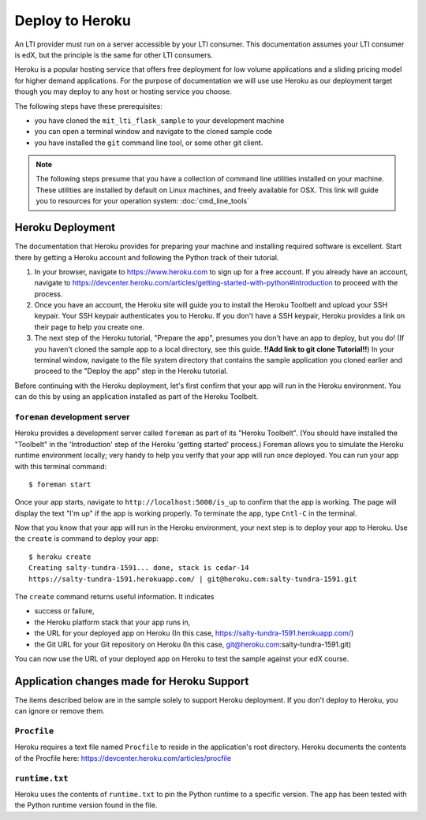 Deploy to Heroku
================

An LTI provider must run on a server accessible by your LTI consumer.  This
documentation assumes your LTI consumer is edX, but the principle is the same
for other LTI consumers.

Heroku is a popular hosting service that offers free deployment for low volume
applications and a sliding pricing model for higher demand applications.  For the
purpose of documentation we will use use Heroku as our deployment target though
you may deploy to any host or hosting service you choose.

The following steps have these prerequisites:

* you have cloned the ``mit_lti_flask_sample`` to your development machine
* you can open a terminal window and navigate to the cloned sample code
* you have installed the ``git`` command line tool, or some other git client.

.. note::

   The following steps presume that you have a collection of command line
   utilities installed on your machine.  These utilities are installed by
   default on Linux machines, and freely available for OSX.  This link will
   guide you to resources for your operation system: :doc:`cmd_line_tools`

Heroku Deployment
-----------------

The documentation that Heroku provides for preparing your machine and installing
required software is excellent.  Start there by getting a Heroku account and
following the Python track of their tutorial.

1. In your browser, navigate to `https://www.heroku.com <https://www.heroku.com>`_
   to sign up for a free account.  If you already have an account, navigate to
   `https://devcenter.heroku.com/articles/getting-started-with-python#introduction
   <https://devcenter.heroku.com/articles/getting-started-with-python#introduction>`_
   to proceed with the process.

#. Once you have an account, the Heroku site will guide you to install the Heroku
   Toolbelt and upload your SSH keypair.  Your SSH keypair authenticates you to
   Heroku.  If you don't have a SSH keypair, Heroku provides a link on their page
   to help you create one.
#. The next step of the Heroku tutorial, "Prepare the app", presumes you don't
   have an app to deploy, but you do!  (If you haven't cloned the sample app to
   a local directory, see this guide. **!!Add link to git clone Tutorial!!**)
   In your terminal window, navigate to the file system directory that contains
   the sample application you cloned earlier and proceed to the "Deploy the app"
   step in the Heroku tutorial.

Before continuing with the Heroku deployment, let's first confirm that your app
will run in the Heroku environment.  You can do this by using an application
installed as part of the Heroku Toolbelt.

``foreman`` development server
^^^^^^^^^^^^^^^^^^^^^^^^^^^^^^

Heroku provides a development server called ``foreman`` as part of its "Heroku
Toolbelt".  (You should have installed the "Toolbelt" in the 'Introduction'
step of the Heroku 'getting started' process.)  Foreman allows you to simulate
the Heroku runtime environment locally; very handy to help you verify that
your app will run once deployed.  You can run your app with this terminal
command: ::

  $ foreman start

Once your app starts, navigate to
``http://localhost:5000/is_up`` to confirm that the app is working.  The
page will display the text "I'm up" if the app is working properly.  To
terminate the app, type ``Cntl-C`` in the terminal.

Now that you know that your app will run in the Heroku environment, your next
step is to deploy your app to Heroku.  Use the ``create`` is command to deploy
your app: ::

  $ heroku create
  Creating salty-tundra-1591... done, stack is cedar-14
  https://salty-tundra-1591.herokuapp.com/ | git@heroku.com:salty-tundra-1591.git

The ``create`` command returns useful information.  It indicates

* success or failure,
* the Heroku platform stack that your app runs in,
* the URL for your deployed app on Heroku
  (In this case, https://salty-tundra-1591.herokuapp.com/)
* the Git URL for your Git repository on Heroku
  (In this case, git@heroku.com:salty-tundra-1591.git)

You can now use the URL of your deployed app on Heroku to test the sample
against your edX course.

Application changes made for Heroku Support
-------------------------------------------

The items described below are in the sample solely to support Heroku deployment.
If you don't deploy to Heroku, you can ignore or remove them.

``Procfile``
^^^^^^^^^^^^

Heroku requires a text file named ``Procfile`` to reside in the application's root
directory.  Heroku documents the contents of the Procfile here:
`https://devcenter.heroku.com/articles/procfile
<https://devcenter.heroku.com/articles/procfile>`_

``runtime.txt``
^^^^^^^^^^^^^^^

Heroku uses the contents of ``runtime.txt`` to pin the Python runtime to a specific
version.  The app has been tested with the Python runtime version found in the file.




